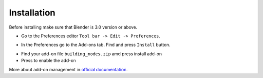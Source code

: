 ============
Installation
============

Before installing make sure that Blender is 3.0 version or above.

* Go to the Preferences editor ``Tool bar -> Edit -> Preferences``.

.. image:: /images/installation/Preferences_location.*

* In the Preferences go to the Add-ons tab. Find and press ``Install`` button.

.. image:: /images/installation/Install_addon.*

* Find your add-on file ``building_nodes.zip`` amd press install add-on
* Press to enable the add-on

.. image:: /images/installation/Addon_enabling.*

More about add-on management in `official documentation`_.

.. _official documentation: https://docs.blender.org/manual/en/current/editors/preferences/addons.html
